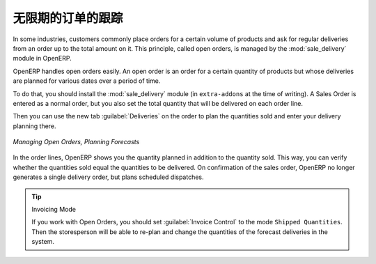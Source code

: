 .. i18n: Keeping Track of Open Orders
.. i18n: ============================
..

无限期的订单的跟踪
============================

.. i18n: .. index::
.. i18n:    single: module; sale_delivery
..

.. index::
   single: module; sale_delivery

.. i18n: In some industries, customers commonly place orders for a certain volume of products and ask for regular
.. i18n: deliveries from an order up to the total amount on it. This principle, called open orders, is managed
.. i18n: by the :mod:`sale_delivery` module in OpenERP.
..

In some industries, customers commonly place orders for a certain volume of products and ask for regular
deliveries from an order up to the total amount on it. This principle, called open orders, is managed
by the :mod:`sale_delivery` module in OpenERP.

.. i18n: OpenERP handles open orders easily. An open order is an order for a
.. i18n: certain quantity of products but whose deliveries are planned for various dates over a period of
.. i18n: time.
..

OpenERP handles open orders easily. An open order is an order for a
certain quantity of products but whose deliveries are planned for various dates over a period of
time.

.. i18n: To do that, you should install the :mod:`sale_delivery` module (in ``extra-addons`` at the time of writing). 
.. i18n: A Sales Order is entered as a normal order, but you also set the total quantity that will be delivered on each order line.
..

To do that, you should install the :mod:`sale_delivery` module (in ``extra-addons`` at the time of writing). 
A Sales Order is entered as a normal order, but you also set the total quantity that will be delivered on each order line.

.. i18n: Then you can use the new tab :guilabel:`Deliveries` on the order to plan the quantities sold and enter your
.. i18n: delivery planning there.
..

Then you can use the new tab :guilabel:`Deliveries` on the order to plan the quantities sold and enter your
delivery planning there.

.. i18n: .. figure:: images/sale_delivery_form.png
.. i18n:    :scale: 75
.. i18n:    :align: center
.. i18n: 
.. i18n:    *Managing Open Orders, Planning Forecasts*
..

.. figure:: images/sale_delivery_form.png
   :scale: 75
   :align: center

   *Managing Open Orders, Planning Forecasts*

.. i18n: In the order lines, OpenERP shows you the quantity planned in addition to the quantity sold. This way, you
.. i18n: can verify whether the quantities sold equal the quantities to be delivered. On confirmation of the sales order, OpenERP no longer generates a single delivery order, but plans scheduled dispatches.
..

In the order lines, OpenERP shows you the quantity planned in addition to the quantity sold. This way, you
can verify whether the quantities sold equal the quantities to be delivered. On confirmation of the sales order, OpenERP no longer generates a single delivery order, but plans scheduled dispatches.

.. i18n: .. tip:: Invoicing Mode
.. i18n: 
.. i18n:    If you work with Open Orders, you should set :guilabel:`Invoice Control` to the mode ``Shipped Quantities``.
.. i18n:    Then the storesperson will be able to re-plan and change the quantities of the forecast deliveries
.. i18n:    in the system.
..

.. tip:: Invoicing Mode

   If you work with Open Orders, you should set :guilabel:`Invoice Control` to the mode ``Shipped Quantities``.
   Then the storesperson will be able to re-plan and change the quantities of the forecast deliveries
   in the system.

.. i18n: .. Copyright © Open Object Press. All rights reserved.
..

.. Copyright © Open Object Press. All rights reserved.

.. i18n: .. You may take electronic copy of this publication and distribute it if you don't
.. i18n: .. change the content. You can also print a copy to be read by yourself only.
..

.. You may take electronic copy of this publication and distribute it if you don't
.. change the content. You can also print a copy to be read by yourself only.

.. i18n: .. We have contracts with different publishers in different countries to sell and
.. i18n: .. distribute paper or electronic based versions of this book (translated or not)
.. i18n: .. in bookstores. This helps to distribute and promote the OpenERP product. It
.. i18n: .. also helps us to create incentives to pay contributors and authors using author
.. i18n: .. rights of these sales.
..

.. We have contracts with different publishers in different countries to sell and
.. distribute paper or electronic based versions of this book (translated or not)
.. in bookstores. This helps to distribute and promote the OpenERP product. It
.. also helps us to create incentives to pay contributors and authors using author
.. rights of these sales.

.. i18n: .. Due to this, grants to translate, modify or sell this book are strictly
.. i18n: .. forbidden, unless Tiny SPRL (representing Open Object Press) gives you a
.. i18n: .. written authorisation for this.
..

.. Due to this, grants to translate, modify or sell this book are strictly
.. forbidden, unless Tiny SPRL (representing Open Object Press) gives you a
.. written authorisation for this.

.. i18n: .. Many of the designations used by manufacturers and suppliers to distinguish their
.. i18n: .. products are claimed as trademarks. Where those designations appear in this book,
.. i18n: .. and Open Object Press was aware of a trademark claim, the designations have been
.. i18n: .. printed in initial capitals.
..

.. Many of the designations used by manufacturers and suppliers to distinguish their
.. products are claimed as trademarks. Where those designations appear in this book,
.. and Open Object Press was aware of a trademark claim, the designations have been
.. printed in initial capitals.

.. i18n: .. While every precaution has been taken in the preparation of this book, the publisher
.. i18n: .. and the authors assume no responsibility for errors or omissions, or for damages
.. i18n: .. resulting from the use of the information contained herein.
..

.. While every precaution has been taken in the preparation of this book, the publisher
.. and the authors assume no responsibility for errors or omissions, or for damages
.. resulting from the use of the information contained herein.

.. i18n: .. Published by Open Object Press, Grand Rosière, Belgium
..

.. Published by Open Object Press, Grand Rosière, Belgium
